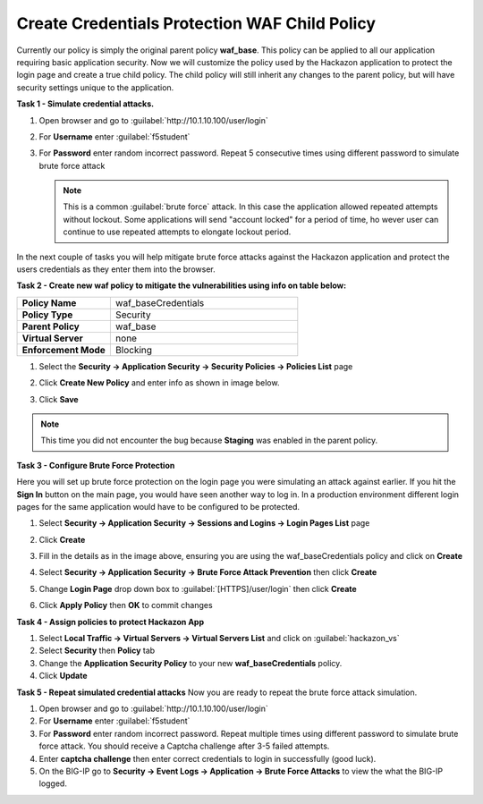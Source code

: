 Create Credentials Protection WAF Child Policy
==============================================

Currently our policy is simply the original parent policy **waf_base**. This policy can be applied to all our application requiring basic application security.  Now we will customize the policy used by the Hackazon application to protect the login page and create a true child policy.  The child policy will still inherit any changes to the parent policy, but will have security settings unique to the application.

**Task 1 - Simulate credential attacks.**

#. Open browser and go to :guilabel:`http://10.1.10.100/user/login`
#. For **Username** enter :guilabel:`f5student`
#. For **Password** enter random incorrect password. Repeat 5 consecutive times using different password to simulate brute force attack

   .. NOTE::

      This is a common :guilabel:`brute force` attack. In this case the application allowed
      repeated attempts without lockout.  Some applications will send "account locked"
      for a period of time, ho
      wever user can continue to use repeated attempts to
      elongate lockout period.

In the next couple of tasks you will help mitigate brute force attacks against the Hackazon application and protect the users credentials as they enter them into the browser.

**Task 2 - Create new waf policy to mitigate the vulnerabilities using info on table below:**

.. list-table::
    :widths: 20 40
    :header-rows: 0
    :stub-columns: 0

    * - **Policy Name**
      - waf_baseCredentials
    * - **Policy Type**
      - Security
    * - **Parent Policy**
      - waf_base
    * - **Virtual Server**
      - none
    * - **Enforcement Mode**
      - Blocking

#. Select the **Security -> Application Security -> Security Policies -> Policies List** page
#. Click **Create New Policy** and enter info as shown in image below.

   .. image:: ./images/image341.png
     :height: 300px

#. Click **Save**

   .. image:: ./images/image339.png
     :height: 200px

.. NOTE::
   This time you did not encounter the bug because **Staging** was enabled in the parent policy.

**Task 3 - Configure Brute Force Protection**

Here you will set up brute force protection on the login page you were simulating an attack against earlier.  If you hit the **Sign In** button on the main page, you would have seen another way to log in.  In a production environment different login pages for the same application would have to be configured to be protected.

#. Select **Security -> Application Security -> Sessions and Logins -> Login Pages List** page
#. Click **Create**

   .. image:: ./images/image342.png
     :height: 500px

#. Fill in the details as in the image above, ensuring you are using the waf_baseCredentials policy and click on **Create**
#. Select **Security -> Application Security -> Brute Force Attack Prevention** then click **Create**
#. Change **Login Page** drop down box to :guilabel:`[HTTPS]/user/login` then click **Create**
#. Click **Apply Policy** then **OK** to commit changes

   .. image:: ./images/image343.png
     :height: 200px

**Task 4 - Assign policies to protect Hackazon App**

#. Select **Local Traffic -> Virtual Servers -> Virtual Servers List** and click on :guilabel:`hackazon_vs`
#. Select **Security** then **Policy** tab
#. Change the **Application Security Policy** to your new **waf_baseCredentials** policy.
#. Click **Update**

**Task 5 - Repeat simulated credential attacks**
Now you are ready to repeat the brute force attack simulation. 

#. Open browser and go to :guilabel:`http://10.1.10.100/user/login`
#. For **Username** enter :guilabel:`f5student`
#. For **Password** enter random incorrect password.  Repeat multiple times using different password to simulate brute force attack.  You should receive a Captcha challenge after 3-5 failed attempts.
#. Enter **captcha challenge** then enter correct credentials to login in successfully (good luck).
#. On the BIG-IP go to **Security -> Event Logs -> Application -> Brute Force Attacks** to view the what the BIG-IP logged.